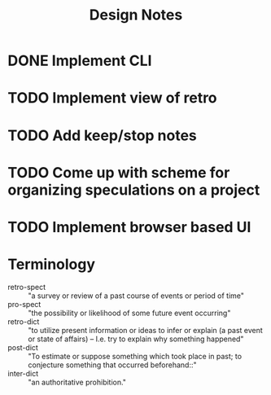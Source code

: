 #+TITLE: Design Notes

* DONE Implement CLI
* TODO Implement view of retro
* TODO Add keep/stop notes
* TODO Come up with scheme for organizing speculations on a project
* TODO Implement browser based UI

* Terminology

- retro-spect :: "a survey or review of a past course of events or period of time"
- pro-spect :: "the possibility or likelihood of some future event occurring"
- retro-dict :: "to utilize present information or ideas to infer or explain (a
  past event or state of affairs) -- I.e. try to explain why something happened"
- post-dict :: "To estimate or suppose something which took place in past; to
  conjecture something that occurred beforehand::"
- inter-dict :: "an authoritative prohibition."
